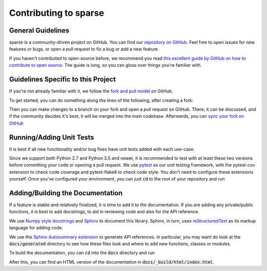 Contributing to sparse
======================

General Guidelines
------------------
sparse is a community-driven project on GitHub. You can find our
`repository on GitHub <https://github.com/mrocklin/sparse>`_. Feel
free to open issues for new features or bugs, or open a pull request
to fix a bug or add a new feature.

If you haven't contributed to open-source before, we recommend you read
`this excellent guide by GitHub on how to contribute to open source
<https://opensource.guide/how-to-contribute/>`_. The guide is long,
so you can gloss over things you're familiar with.

Guidelines Specific to this Project
-----------------------------------
If you're not already familiar with it, we follow the `fork and pull model
<https://help.github.com/articles/about-collaborative-development-models/>`_
on GitHub.

To get started, you can do something along the lines of the following, after
creating a fork:

.. code-block:: bash
   git pull https://github.com/<username>/sparse.git
   git remote add upstream https://github.com/mrocklin/sparse.git
   git install -e .[docs, tests]

Then you can make changes to a branch on your fork and open a pull request
on GitHub. There, it can be discussed, and if the community decides it's
best, it will be merged into the main codebase. Afterwards, you can
`sync your fork on GitHub <https://help.github.com/articles/syncing-a-fork/>`_

Running/Adding Unit Tests
-------------------------
It is best if all new functionality and/or bug fixes have unit tests added
with each use-case.

Since we support both Python 2.7 and Python 3.5 and newer, it is recommended
to test with at least these two versions before committing your code or opening
a pull request. We use `pytest <https://docs.pytest.org/en/latest/>`_ as our unit
testing framework, with the pytest-cov extension to check code coverage and
pytest-flake8 to check code style. You don't need to configure these extensions
yourself. Once you've configured your environment, you can just :code:`cd` to
the root of your repository and run

.. code-block:: bash
   py.test

Adding/Building the Documentation
---------------------------------
If a feature is stable and relatively finalized, it is time to add it to the
documentation. If you are adding any private/public functions, it is best to
add docstrings, to aid in reviewing code and also for the API reference.

We use `Numpy style docstrings <https://github.com/numpy/numpy/blob/master/doc/HOWTO_DOCUMENT.rst.txt>`_
and `Sphinx <http://www.sphinx-doc.org/en/stable/>`_ to document this library.
Sphinx, in turn, uses `reStructuredText <http://www.sphinx-doc.org/en/stable/rest.html>`_
as its markup language for adding code.

We use the `Sphinx Autosummary extension <http://www.sphinx-doc.org/en/stable/ext/autosummary.html>`_
to generate API references. In particular, you may want do look at the :code:`docs/generated`
directory to see how these files look and where to add new functions, classes or modules.

To build the documentation, you can :code:`cd` into the :code:`docs` directory
and run

.. code-block:: bash
   sphinx-build -b html . _build/html

After this, you can find an HTML version of the documentation in :code:`docs/_build/html/index.html`.
